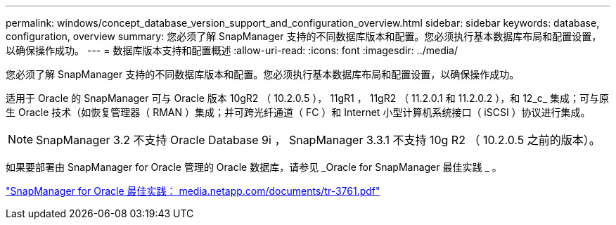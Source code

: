 ---
permalink: windows/concept_database_version_support_and_configuration_overview.html 
sidebar: sidebar 
keywords: database, configuration, overview 
summary: 您必须了解 SnapManager 支持的不同数据库版本和配置。您必须执行基本数据库布局和配置设置，以确保操作成功。 
---
= 数据库版本支持和配置概述
:allow-uri-read: 
:icons: font
:imagesdir: ../media/


[role="lead"]
您必须了解 SnapManager 支持的不同数据库版本和配置。您必须执行基本数据库布局和配置设置，以确保操作成功。

适用于 Oracle 的 SnapManager 可与 Oracle 版本 10gR2 （ 10.2.0.5 ）， 11gR1 ， 11gR2 （ 11.2.0.1 和 11.2.0.2 ），和 12_c_ 集成；可与原生 Oracle 技术（如恢复管理器（ RMAN ）集成；并可跨光纤通道（ FC ）和 Internet 小型计算机系统接口（ iSCSI ）协议进行集成。


NOTE: SnapManager 3.2 不支持 Oracle Database 9i ， SnapManager 3.3.1 不支持 10g R2 （ 10.2.0.5 之前的版本）。

如果要部署由 SnapManager for Oracle 管理的 Oracle 数据库，请参见 _Oracle for SnapManager 最佳实践 _ 。

http://media.netapp.com/documents/tr-3761.pdf["SnapManager for Oracle 最佳实践： media.netapp.com/documents/tr-3761.pdf"]
